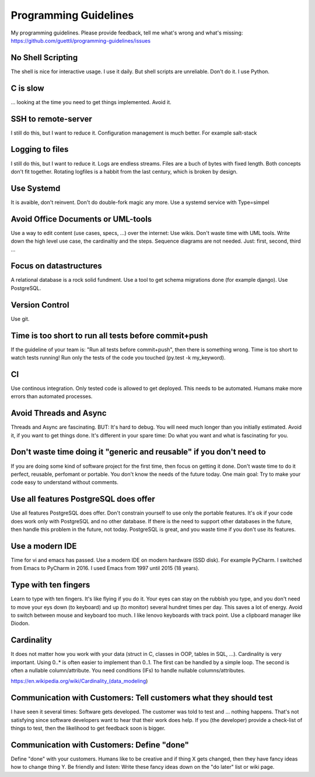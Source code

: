 Programming Guidelines
======================

My programming guidelines. Please provide feedback, tell me what's wrong and what's missing: https://github.com/guettli/programming-guidelines/issues

No Shell Scripting
------------------

The shell is nice for interactive usage. I use it daily. But shell scripts are unreliable. Don't do it. I use Python.

C is slow
---------

... looking at the time you need to get things implemented. Avoid it.

SSH to remote-server
--------------------

I still do this, but I want to reduce it. Configuration management is much better. For example salt-stack

Logging to files
----------------
I still do this, but I want to reduce it. Logs are endless streams. Files are a buch of bytes with fixed length.
Both concepts don't fit together. Rotating logfiles is a habbit from the last century, which is broken by design.

Use Systemd
------------

It is avaible, don't reinvent. Don't do double-fork magic any more. Use a systemd service with Type=simpel

Avoid Office Documents or UML-tools
-----------------------------------

Use a way to edit content (use cases, specs, ...) over the internet: Use wikis. Don't waste time with UML tools. Write down the high level use case, the cardinaltiy and the steps. Sequence diagrams are not needed. Just: first, second, third ...


Focus on datastructures
-----------------------

A relational database is a rock solid fundment. Use a tool to get schema migrations done (for example django). Use PostgreSQL.

Version Control
---------------

Use git.


Time is too short to run all tests before commit+push
-----------------------------------------------------
If the guideline of your team is: "Run all tests before commit+push", then there
is something wrong. Time is too short to watch tests running! Run only the tests of the code you touched (py.test -k my_keyword).

CI
--
Use continous integration. Only tested code is allowed to get deployed. This needs to be automated. Humans make more errors than automated processes.

Avoid Threads and Async
-----------------------
Threads and Async are fascinating. BUT: It's hard to debug. You will need much longer than you initially estimated. Avoid it, if you want to get things done. It's different in your spare time: Do what you want and what is fascinating for you.

Don't waste time doing it "generic and reusable" if you don't need to
----------------------------------------------------------------------
If you are doing some kind of software project for the first time, then focus on getting it done. Don't waste time to do it perfect, reusable, perfomant or portable. You don't know the needs of the future today. One main goal: Try to make your code easy to understand without comments.

Use all features PostgreSQL does offer
--------------------------------------

Use all features PostgreSQL does offer. Don't constrain yourself to use only the portable features. It's ok if your code does work only with PostgreSQL and no other database. If there is the need to support other databases in the future, then handle this problem in the future, not today. PostgreSQL is great, and you waste time if you don't use its features.


Use a modern IDE
----------------

Time for vi and emacs has passed. Use a modern IDE on modern hardware (SSD disk). For example PyCharm. I switched from Emacs to PyCharm in 2016. I used Emacs from 1997 until 2015 (18 years).

Type with ten fingers
---------------------
Learn to type with ten fingers. It's like flying if you do it. Your eyes can stay on the rubbish you type, and you don't need to move your eys down (to keyboard) and up (to monitor) several hundret times per day. This saves a lot of energy. Avoid to switch between mouse and keyboard too much. I like lenovo keyboards with track point. Use a clipboard manager like Diodon.

Cardinality
-----------

It does not matter how you work with your data (struct in C, classes in OOP, tables in SQL, ...). Cardinality is very important. Using 0..* is often easier to implement than 0..1. The first can be handled by a simple loop. The second is often a nullable column/attribute. You need conditions (IFs) to handle nullable columns/attributes.

https://en.wikipedia.org/wiki/Cardinality_(data_modeling)

Communication with Customers: Tell customers what they should test
------------------------------------------------------------------
I have seen it several times: Software gets developed. The customer was told to test and ... nothing happens. That's not satisfying since software developers want to hear that their work does help. If you (the developer) provide a check-list of things to test, then the likelihood to get feedback soon is bigger.

Communication with Customers: Define "done"
-------------------------------------------
Define "done" with your customers. Humans like to be creative and if thing X gets changed, then they have fancy ideas how to change thing Y. Be friendly and listen: Write these fancy ideas down on the "do later" list or wiki page.
